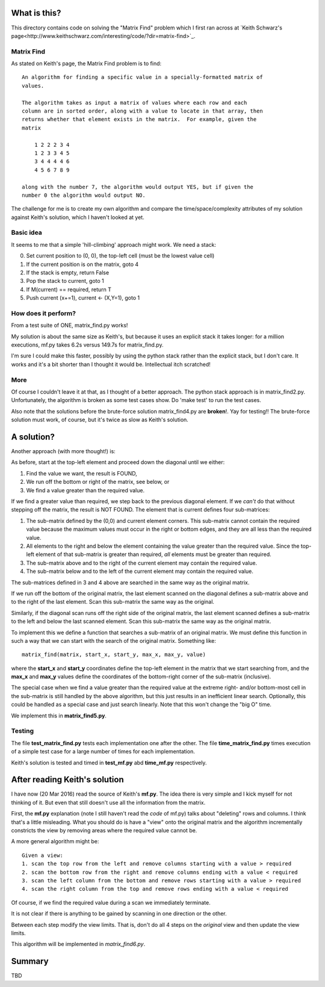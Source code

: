 What is this?
=============

This directory contains code on solving the "Matrix Find" problem which I first
ran across at `Keith Schwarz's page<http://www.keithschwarz.com/interesting/code/?dir=matrix-find>`_.

Matrix Find
-----------

As stated on Keith's page, the Matrix Find problem is to find:

::

    An algorithm for finding a specific value in a specially-formatted matrix of
    values.
    
    The algorithm takes as input a matrix of values where each row and each
    column are in sorted order, along with a value to locate in that array, then
    returns whether that element exists in the matrix.  For example, given the
    matrix
    
        1 2 2 2 3 4
        1 2 3 3 4 5
        3 4 4 4 4 6
        4 5 6 7 8 9
   
    along with the number 7, the algorithm would output YES, but if given the
    number 0 the algorithm would output NO.

The challenge for me is to create my own algorithm and compare the time/space/complexity
attributes of my solution against Keith's solution, which I haven't looked at yet.

Basic idea
----------

It seems to me that a simple 'hill-climbing' approach might work.  We need a stack:

0. Set current position to (0, 0), the top-left cell (must be the lowest value cell)
1. If the current position is on the matrix, goto 4
2. If the stack is empty, return False
3. Pop the stack to current, goto 1
4. If M(current) == required, return T
5. Push current (x+=1), current <- (X,Y=1), goto 1

How does it perform?
--------------------

From a test suite of ONE, matrix_find.py works!

My solution is about the same size as Keith's, but because it uses an explicit stack
it takes longer: for a million executions, mf.py takes 6.2s versus 149.7s for matrix_find.py.

I'm sure I could make this faster, possibly by using the python stack rather than the
explicit stack, but I don't care.  It works and it's a bit shorter than I thought it
would be.  Intellectual itch scratched!

More
----

Of course I couldn't leave it at that, as I thought of a better approach.  The python
stack approach is in matrix_find2.py.  Unfortunately, the algorithm is broken as some
test cases show.  Do 'make test' to run the test cases.

Also note that the solutions before the brute-force solution matrix_find4.py are
**broken**!.  Yay for testing!!  The brute-force solution must work, of course, but
it's twice as slow as Keith's solution.

A solution?
===========

Another approach (with more thought!) is:

As before, start at the top-left element and proceed down the diagonal until we either:

1. Find the value we want, the result is FOUND,
2. We run off the bottom or right of the matrix, see below, or
3. We find a value greater than the required value.

If we find a greater value than required, we step back to the previous diagonal element.
If we *can't* do that without stepping off the matrix, the result is NOT FOUND.
The element that is current defines four sub-matrices:

1. The sub-matrix defined by the (0,0) and current element corners.  This sub-matrix cannot
   contain the required value because the maximum values must occur in the right or bottom
   edges, and they are all less than the required value.
2. All elements to the right and below the element containing the value greater than the
   required value.  Since the top-left element of that sub-matrix is greater than required,
   *all* elements must be greater than required.
3. The sub-matrix above and to the right of the current element may contain the required value.
4. The sub-matrix below and to the left of the current element may contain the required value.

The sub-matrices defined in 3 and 4 above are searched in the same way as the original matrix.

If we run off the bottom of the original matrix, the last element scanned on the diagonal
defines a sub-matrix above and to the right of the last element.  Scan this sub-matrix the
same way as the original.

Similarly, if the diagonal scan runs off the right side of the original matrix, the last
element scanned defines a sub-matrix to the left and below the last scanned element.  Scan
this sub-matrix the same way as the original matrix.

To implement this we define a function that searches a sub-matrix of an original matrix.  We
must define this function in such a way that we can start with the search of the original
matrix.  Something like:

::

    matrix_find(matrix, start_x, start_y, max_x, max_y, value)

where the **start_x** and **start_y** coordinates define the top-left element in the matrix
that we start searching from, and the **max_x** and **max_y** values define the coordinates
of the bottom-right corner of the sub-matrix (inclusive).

The special case when we find a value greater than the required value at the extreme right-
and/or bottom-most cell in the sub-matrix is still handled by the above algorithm, but this
just results in an inefficient linear search.  Optionally, this could be handled as a special
case and just search linearly.  Note that this won't change the "big O" time.

We implement this in **matrix_find5.py**.

Testing
-------

The file **test_matrix_find.py** tests each implementation one after the other.  The file
**time_matrix_find.py** times execution of a simple test case for a large number of times
for each implementation.

Keith's solution is tested and timed in **test_mf.py** abd **time_mf.py** respectively.

After reading Keith's solution
==============================

I have now (20 Mar 2016) read the source of Keith's **mf.py**.  The idea there is very simple
and I kick myself for not thinking of it.  But even that still doesn't use all the information
from the matrix.

First, the **mf.py** explanation (note I still haven't read the *code* of mf.py) talks about
"deleting" rows and columns.  I think that's a little misleading.  What you should do is
have a "view" onto the original matrix and the algorithm incrementally constricts the view by
removing areas where the required value cannot be.

A more general algorithm might be:

::

    Given a view:
    1. scan the top row from the left and remove columns starting with a value > required
    2. scan the bottom row from the right and remove columns ending with a value < required
    3. scan the left column from the bottom and remove rows starting with a value > required
    4. scan the right column from the top and remove rows ending with a value < required

Of course, if we find the required value during a scan we immediately terminate.

It is not clear if there is anything to be gained by scanning in one direction or the other.

Between each step modify the view limits.  That is, don't do all 4 steps on the *original* view
and then update the view limits.

This algorithm will be implemented in *matrix_find6.py*.

Summary
=======

TBD
